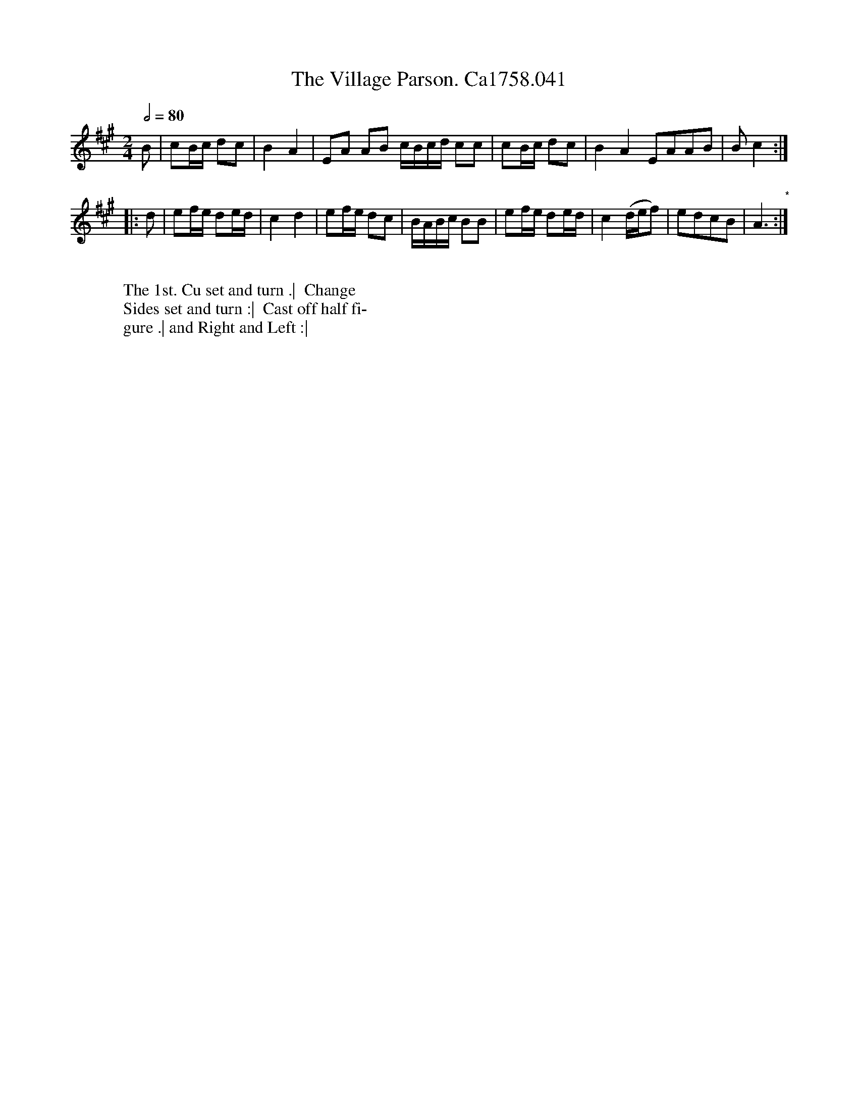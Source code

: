 X:17
T:Village Parson. Ca1758.041, The
M:2/4
L:1/8
Q:1/2=80
B:Cahusac,T. 24 Country Dances for the Year 1758
Z:vmp.Mike Hicken 2015 www.village-music-project.org.uk
N:* There is no repeat sign shown here in the original.
K:A
B|cB/c/ dc|B2A2|EA AB c/B/c/d/ cc|cB/c/ dc|B2A2 EAAB|Bc2 :|
|:d|ef/e/ de/d/| c2d2|ef/e/ dc|B/A/B/c/ BB|ef/e/ de/d/|c2 (d/e/f)|edcB|A3 "*":|
W:
W: The 1st. Cu set and turn .|  Change
W: Sides set and turn :|  Cast off half fi-
W: gure .| and Right and Left :|
